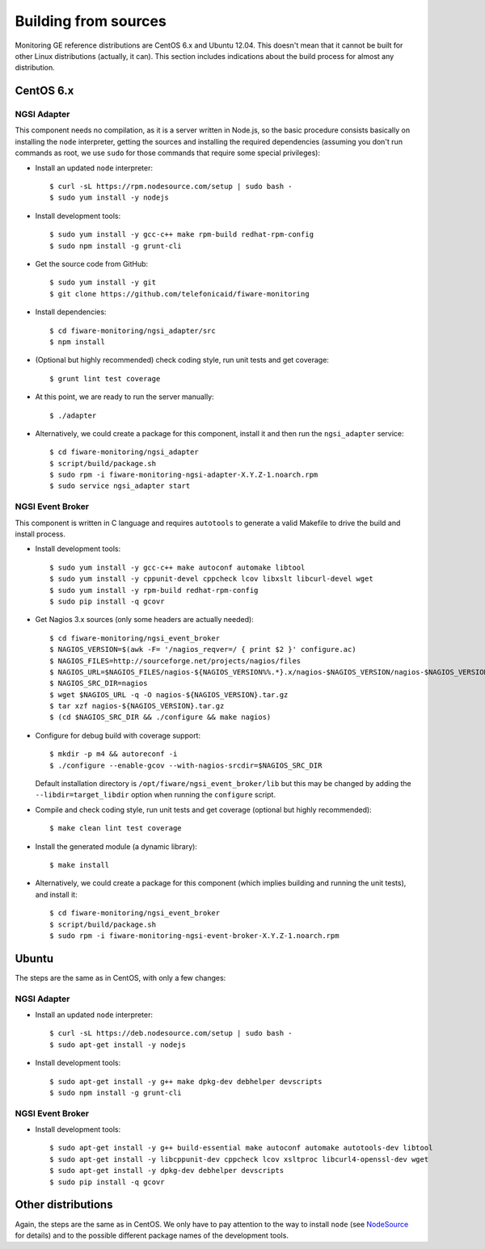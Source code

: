 =======================
 Building from sources
=======================

Monitoring GE reference distributions are CentOS 6.x and Ubuntu 12.04. This
doesn't mean that it cannot be built for other Linux distributions (actually,
it can). This section includes indications about the build process for almost
any distribution.

CentOS 6.x
==========

NGSI Adapter
------------

This component needs no compilation, as it is a server written in Node.js, so
the basic procedure consists basically on installing the ``node`` interpreter,
getting the sources and installing the required dependencies (assuming you
don't run commands as root, we use ``sudo`` for those commands that require
some special privileges):

- Install an updated ``node`` interpreter::

    $ curl -sL https://rpm.nodesource.com/setup | sudo bash -
    $ sudo yum install -y nodejs

- Install development tools::

    $ sudo yum install -y gcc-c++ make rpm-build redhat-rpm-config
    $ sudo npm install -g grunt-cli

- Get the source code from GitHub::

    $ sudo yum install -y git
    $ git clone https://github.com/telefonicaid/fiware-monitoring

- Install dependencies::

    $ cd fiware-monitoring/ngsi_adapter/src
    $ npm install

- (Optional but highly recommended) check coding style, run unit tests and
  get coverage::

    $ grunt lint test coverage

- At this point, we are ready to run the server manually::

    $ ./adapter

- Alternatively, we could create a package for this component, install it and
  then run the ``ngsi_adapter`` service::

    $ cd fiware-monitoring/ngsi_adapter
    $ script/build/package.sh
    $ sudo rpm -i fiware-monitoring-ngsi-adapter-X.Y.Z-1.noarch.rpm
    $ sudo service ngsi_adapter start


NGSI Event Broker
-----------------

This component is written in C language and requires ``autotools`` to generate
a valid Makefile to drive the build and install process.

- Install development tools::

    $ sudo yum install -y gcc-c++ make autoconf automake libtool
    $ sudo yum install -y cppunit-devel cppcheck lcov libxslt libcurl-devel wget
    $ sudo yum install -y rpm-build redhat-rpm-config
    $ sudo pip install -q gcovr

- Get Nagios 3.x sources (only some headers are actually needed)::

    $ cd fiware-monitoring/ngsi_event_broker
    $ NAGIOS_VERSION=$(awk -F= '/nagios_reqver=/ { print $2 }' configure.ac)
    $ NAGIOS_FILES=http://sourceforge.net/projects/nagios/files
    $ NAGIOS_URL=$NAGIOS_FILES/nagios-${NAGIOS_VERSION%%.*}.x/nagios-$NAGIOS_VERSION/nagios-$NAGIOS_VERSION.tar.gz/download
    $ NAGIOS_SRC_DIR=nagios
    $ wget $NAGIOS_URL -q -O nagios-${NAGIOS_VERSION}.tar.gz
    $ tar xzf nagios-${NAGIOS_VERSION}.tar.gz
    $ (cd $NAGIOS_SRC_DIR && ./configure && make nagios)

- Configure for debug build with coverage support::

    $ mkdir -p m4 && autoreconf -i
    $ ./configure --enable-gcov --with-nagios-srcdir=$NAGIOS_SRC_DIR

  Default installation directory is ``/opt/fiware/ngsi_event_broker/lib`` but
  this may be changed by adding the ``--libdir=target_libdir`` option when
  running the ``configure`` script.

- Compile and check coding style, run unit tests and get coverage (optional but
  highly recommended)::

    $ make clean lint test coverage

- Install the generated module (a dynamic library)::

    $ make install

- Alternatively, we could create a package for this component (which implies
  building and running the unit tests), and install it::

    $ cd fiware-monitoring/ngsi_event_broker
    $ script/build/package.sh
    $ sudo rpm -i fiware-monitoring-ngsi-event-broker-X.Y.Z-1.noarch.rpm


Ubuntu
======

The steps are the same as in CentOS, with only a few changes:

NGSI Adapter
------------

- Install an updated ``node`` interpreter::

    $ curl -sL https://deb.nodesource.com/setup | sudo bash -
    $ sudo apt-get install -y nodejs

- Install development tools::

    $ sudo apt-get install -y g++ make dpkg-dev debhelper devscripts
    $ sudo npm install -g grunt-cli


NGSI Event Broker
-----------------

- Install development tools::

    $ sudo apt-get install -y g++ build-essential make autoconf automake autotools-dev libtool
    $ sudo apt-get install -y libcppunit-dev cppcheck lcov xsltproc libcurl4-openssl-dev wget
    $ sudo apt-get install -y dpkg-dev debhelper devscripts
    $ sudo pip install -q gcovr


Other distributions
===================

Again, the steps are the same as in CentOS. We only have to pay attention to
the way to install ``node`` (see NodeSource_ for details) and to the possible
different package names of the development tools.


.. REFERENCES

.. _NodeSource: https://github.com/nodesource/distributions
